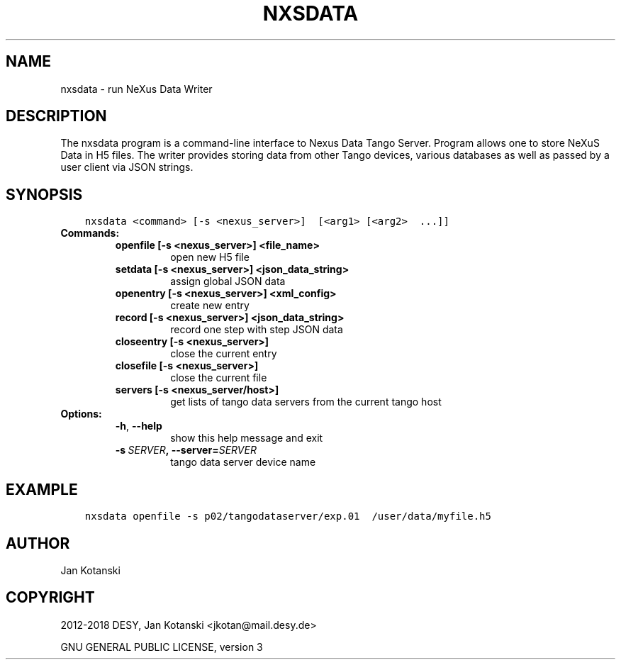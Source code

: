 .\" Man page generated from reStructuredText.
.
.TH "NXSDATA" "1" "Apr 20, 2021" "3.4" "NXSTools"
.SH NAME
nxsdata \- run NeXus Data Writer
.
.nr rst2man-indent-level 0
.
.de1 rstReportMargin
\\$1 \\n[an-margin]
level \\n[rst2man-indent-level]
level margin: \\n[rst2man-indent\\n[rst2man-indent-level]]
-
\\n[rst2man-indent0]
\\n[rst2man-indent1]
\\n[rst2man-indent2]
..
.de1 INDENT
.\" .rstReportMargin pre:
. RS \\$1
. nr rst2man-indent\\n[rst2man-indent-level] \\n[an-margin]
. nr rst2man-indent-level +1
.\" .rstReportMargin post:
..
.de UNINDENT
. RE
.\" indent \\n[an-margin]
.\" old: \\n[rst2man-indent\\n[rst2man-indent-level]]
.nr rst2man-indent-level -1
.\" new: \\n[rst2man-indent\\n[rst2man-indent-level]]
.in \\n[rst2man-indent\\n[rst2man-indent-level]]u
..
.SH DESCRIPTION
.sp
The nxsdata program is a command\-line interface to Nexus Data Tango Server.
Program allows one to store NeXuS Data in H5 files.
The writer provides storing data from other Tango devices, various databases
as well as passed by a user client via JSON strings.
.SH SYNOPSIS
.INDENT 0.0
.INDENT 3.5
.sp
.nf
.ft C
nxsdata <command> [\-s <nexus_server>]  [<arg1> [<arg2>  ...]]
.ft P
.fi
.UNINDENT
.UNINDENT
.INDENT 0.0
.TP
.B Commands:
.INDENT 7.0
.TP
.B openfile [\-s <nexus_server>]  <file_name>
open new H5 file
.TP
.B setdata [\-s <nexus_server>] <json_data_string>
assign global JSON data
.TP
.B openentry [\-s <nexus_server>] <xml_config>
create new entry
.TP
.B record [\-s <nexus_server>]  <json_data_string>
record one step with step JSON data
.TP
.B closeentry [\-s <nexus_server>]
close the current entry
.TP
.B closefile [\-s <nexus_server>]
close the current file
.TP
.B servers [\-s <nexus_server/host>]
get lists of tango data servers from the current tango host
.UNINDENT
.TP
.B Options:
.INDENT 7.0
.TP
.B \-h\fP,\fB  \-\-help
show this help message and exit
.TP
.BI \-s \ SERVER\fP,\fB \ \-\-server\fB= SERVER
tango data server device name
.UNINDENT
.UNINDENT
.SH EXAMPLE
.INDENT 0.0
.INDENT 3.5
.sp
.nf
.ft C
nxsdata openfile \-s p02/tangodataserver/exp.01  /user/data/myfile.h5
.ft P
.fi
.UNINDENT
.UNINDENT
.SH AUTHOR
Jan Kotanski
.SH COPYRIGHT
2012-2018 DESY, Jan Kotanski <jkotan@mail.desy.de>

GNU GENERAL PUBLIC LICENSE, version 3
.\" Generated by docutils manpage writer.
.
